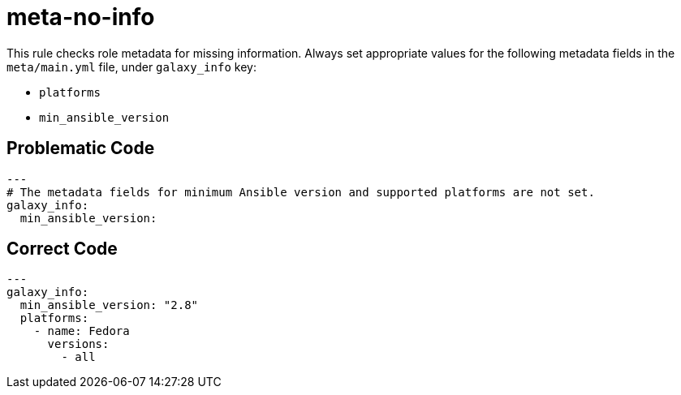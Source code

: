 = meta-no-info

This rule checks role metadata for missing information.
Always set appropriate values for the following metadata fields in the `meta/main.yml` file, under `galaxy_info` key:

* `platforms`
* `min_ansible_version`

== Problematic Code

[,yaml]
----
---
# The metadata fields for minimum Ansible version and supported platforms are not set.
galaxy_info:
  min_ansible_version:
----

== Correct Code

[,yaml]
----
---
galaxy_info:
  min_ansible_version: "2.8"
  platforms:
    - name: Fedora
      versions:
        - all
----
